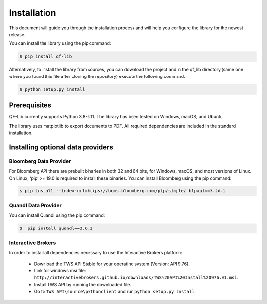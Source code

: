 Installation
=============
This document will guide you through the installation process and will help you configure the library for the newest release.

You can install the library using the pip command:

.. code:: console

    $ pip install qf-lib


Alternatively, to install the library from sources, you can download the project and in the qf_lib directory (same one where you found this file after cloning the repository) execute the following command:

.. code:: console

    $ python setup.py install

Prerequisites
--------------

QF-Lib currently supports Python 3.8-3.11. The library has been tested on Windows, macOS, and Ubuntu.

The library uses matplotlib to export documents to PDF. All required dependencies are included in the standard installation.



Installing optional data providers
------------------------------------

Bloomberg Data Provider
^^^^^^^^^^^^^^^^^^^^^^^^^
For Bloomberg API there are prebuilt binaries in both 32 and 64 bits, for Windows, macOS, and most versions
of Linux. On Linux, ‘pip’ >= 19.0 is required to install these binaries. You can install Bloomberg using the pip command:

.. code:: console

   $ pip install --index-url=https://bcms.bloomberg.com/pip/simple/ blpapi==3.20.1


Quandl Data Provider
^^^^^^^^^^^^^^^^^^^^^
You can install Quandl using the pip command:

.. code:: console

   $  pip install quandl==3.6.1


Interactive Brokers
^^^^^^^^^^^^^^^^^^^
In order to install all dependencies necessary to use the Interactive Brokers platform:

   -  Download the TWS API Stable for your operating system (Version:
      API 9.76).
   -  Link for windows msi file:
      ``http://interactivebrokers.github.io/downloads/TWS%20API%20Install%20976.01.msi``.
   -  Install TWS API by running the downloaded file.
   -  Go to ``TWS API\source\pythonclient`` and run
      ``python setup.py install``.
